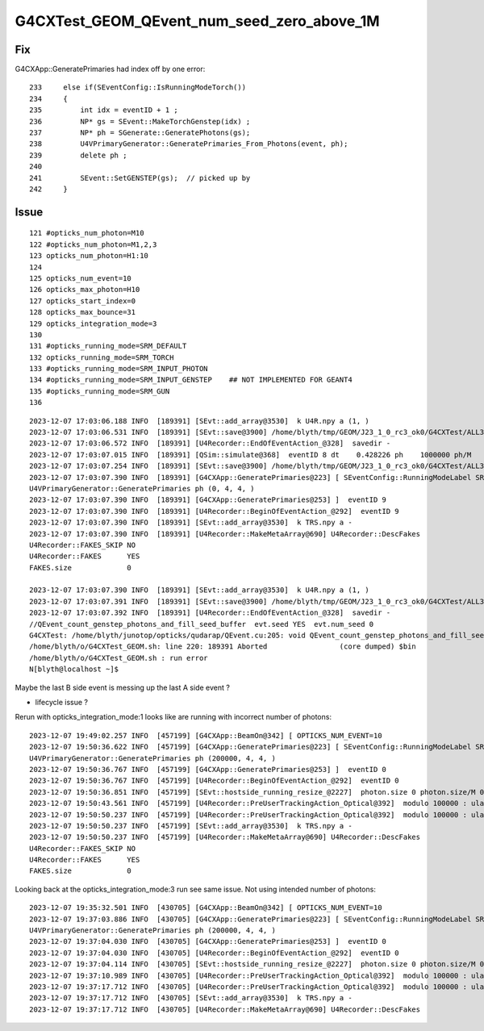G4CXTest_GEOM_QEvent_num_seed_zero_above_1M
==============================================


Fix
----

G4CXApp::GeneratePrimaries had index off by one error::

    233     else if(SEventConfig::IsRunningModeTorch())
    234     {
    235         int idx = eventID + 1 ;
    236         NP* gs = SEvent::MakeTorchGenstep(idx) ;
    237         NP* ph = SGenerate::GeneratePhotons(gs);
    238         U4VPrimaryGenerator::GeneratePrimaries_From_Photons(event, ph);
    239         delete ph ;
    240 
    241         SEvent::SetGENSTEP(gs);  // picked up by 
    242     }



Issue 
---------

::

    121 #opticks_num_photon=M10
    122 #opticks_num_photon=M1,2,3
    123 opticks_num_photon=H1:10
    124 
    125 opticks_num_event=10
    126 opticks_max_photon=H10
    127 opticks_start_index=0
    128 opticks_max_bounce=31
    129 opticks_integration_mode=3
    130 
    131 #opticks_running_mode=SRM_DEFAULT
    132 opticks_running_mode=SRM_TORCH
    133 #opticks_running_mode=SRM_INPUT_PHOTON
    134 #opticks_running_mode=SRM_INPUT_GENSTEP    ## NOT IMPLEMENTED FOR GEANT4
    135 #opticks_running_mode=SRM_GUN
    136 



::

    2023-12-07 17:03:06.188 INFO  [189391] [SEvt::add_array@3530]  k U4R.npy a (1, )
    2023-12-07 17:03:06.531 INFO  [189391] [SEvt::save@3900] /home/blyth/tmp/GEOM/J23_1_0_rc3_ok0/G4CXTest/ALL3/B008 genstep,photon,hit
    2023-12-07 17:03:06.572 INFO  [189391] [U4Recorder::EndOfEventAction_@328]  savedir -
    2023-12-07 17:03:07.015 INFO  [189391] [QSim::simulate@368]  eventID 8 dt    0.428226 ph    1000000 ph/M          1
    2023-12-07 17:03:07.254 INFO  [189391] [SEvt::save@3900] /home/blyth/tmp/GEOM/J23_1_0_rc3_ok0/G4CXTest/ALL3/A008 genstep,photon,hit
    2023-12-07 17:03:07.390 INFO  [189391] [G4CXApp::GeneratePrimaries@223] [ SEventConfig::RunningModeLabel SRM_TORCH eventID 9
    U4VPrimaryGenerator::GeneratePrimaries ph (0, 4, 4, )
    2023-12-07 17:03:07.390 INFO  [189391] [G4CXApp::GeneratePrimaries@253] ]  eventID 9
    2023-12-07 17:03:07.390 INFO  [189391] [U4Recorder::BeginOfEventAction_@292]  eventID 9
    2023-12-07 17:03:07.390 INFO  [189391] [SEvt::add_array@3530]  k TRS.npy a -
    2023-12-07 17:03:07.390 INFO  [189391] [U4Recorder::MakeMetaArray@690] U4Recorder::DescFakes  
    U4Recorder::FAKES_SKIP NO 
    U4Recorder::FAKES      YES
    FAKES.size             0

    2023-12-07 17:03:07.390 INFO  [189391] [SEvt::add_array@3530]  k U4R.npy a (1, )
    2023-12-07 17:03:07.391 INFO  [189391] [SEvt::save@3900] /home/blyth/tmp/GEOM/J23_1_0_rc3_ok0/G4CXTest/ALL3/B009 genstep,photon,hit
    2023-12-07 17:03:07.392 INFO  [189391] [U4Recorder::EndOfEventAction_@328]  savedir -
    //QEvent_count_genstep_photons_and_fill_seed_buffer  evt.seed YES  evt.num_seed 0 
    G4CXTest: /home/blyth/junotop/opticks/qudarap/QEvent.cu:205: void QEvent_count_genstep_photons_and_fill_seed_buffer(sevent*): Assertion `expect_seed' failed.
    /home/blyth/o/G4CXTest_GEOM.sh: line 220: 189391 Aborted                 (core dumped) $bin
    /home/blyth/o/G4CXTest_GEOM.sh : run error
    N[blyth@localhost ~]$ 


Maybe the last B side event is messing up the last A side event ?

* lifecycle issue ?



Rerun with opticks_integration_mode:1 looks like are 
running with incorrect number of photons::

    2023-12-07 19:49:02.257 INFO  [457199] [G4CXApp::BeamOn@342] [ OPTICKS_NUM_EVENT=10
    2023-12-07 19:50:36.622 INFO  [457199] [G4CXApp::GeneratePrimaries@223] [ SEventConfig::RunningModeLabel SRM_TORCH eventID 0
    U4VPrimaryGenerator::GeneratePrimaries ph (200000, 4, 4, )
    2023-12-07 19:50:36.767 INFO  [457199] [G4CXApp::GeneratePrimaries@253] ]  eventID 0
    2023-12-07 19:50:36.767 INFO  [457199] [U4Recorder::BeginOfEventAction_@292]  eventID 0
    2023-12-07 19:50:36.851 INFO  [457199] [SEvt::hostside_running_resize_@2227]  photon.size 0 photon.size/M 0 =>  evt.num_photon 200000 evt.num_photon/M 0
    2023-12-07 19:50:43.561 INFO  [457199] [U4Recorder::PreUserTrackingAction_Optical@392]  modulo 100000 : ulabel.id 100000
    2023-12-07 19:50:50.237 INFO  [457199] [U4Recorder::PreUserTrackingAction_Optical@392]  modulo 100000 : ulabel.id 0
    2023-12-07 19:50:50.237 INFO  [457199] [SEvt::add_array@3530]  k TRS.npy a -
    2023-12-07 19:50:50.237 INFO  [457199] [U4Recorder::MakeMetaArray@690] U4Recorder::DescFakes  
    U4Recorder::FAKES_SKIP NO 
    U4Recorder::FAKES      YES
    FAKES.size             0


Looking back at the opticks_integration_mode:3 run see same issue. Not using intended number of photons::

    2023-12-07 19:35:32.501 INFO  [430705] [G4CXApp::BeamOn@342] [ OPTICKS_NUM_EVENT=10
    2023-12-07 19:37:03.886 INFO  [430705] [G4CXApp::GeneratePrimaries@223] [ SEventConfig::RunningModeLabel SRM_TORCH eventID 0
    U4VPrimaryGenerator::GeneratePrimaries ph (200000, 4, 4, )
    2023-12-07 19:37:04.030 INFO  [430705] [G4CXApp::GeneratePrimaries@253] ]  eventID 0
    2023-12-07 19:37:04.030 INFO  [430705] [U4Recorder::BeginOfEventAction_@292]  eventID 0
    2023-12-07 19:37:04.114 INFO  [430705] [SEvt::hostside_running_resize_@2227]  photon.size 0 photon.size/M 0 =>  evt.num_photon 200000 evt.num_photon/M 0
    2023-12-07 19:37:10.989 INFO  [430705] [U4Recorder::PreUserTrackingAction_Optical@392]  modulo 100000 : ulabel.id 100000
    2023-12-07 19:37:17.712 INFO  [430705] [U4Recorder::PreUserTrackingAction_Optical@392]  modulo 100000 : ulabel.id 0
    2023-12-07 19:37:17.712 INFO  [430705] [SEvt::add_array@3530]  k TRS.npy a -
    2023-12-07 19:37:17.712 INFO  [430705] [U4Recorder::MakeMetaArray@690] U4Recorder::DescFakes  



